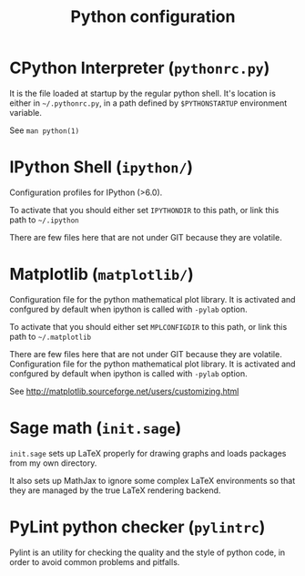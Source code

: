 #+TITLE: Python configuration


* CPython Interpreter (=pythonrc.py=)

  It is the  file loaded at startup by the  regular python shell. It's
  location is either in =~/.pythonrc.py=,  in a path defined by =$PYTHONSTARTUP=
  environment variable.

  See =man python(1)=


* IPython Shell (=ipython/=)

  Configuration profiles for IPython (>6.0).

  To activate that you should either set =IPYTHONDIR= to this path, or
  link this path to =~/.ipython=

  There  are few  files  here  that are  not  under  GIT because  they
  are volatile.


* Matplotlib (=matplotlib/=)

  Configuration file for  the python mathematical plot  library. It is
  activated  and confgured  by  default when  ipython  is called  with
  =-pylab= option.

  To activate that you should either set =MPLCONFIGDIR= to this path, or
  link this path to =~/.matplotlib=

  There  are few  files  here  that are  not  under  GIT because  they
  are volatile.
  Configuration file for the  python mathematical plot library.  It is
  activated  and confgured  by  default when  ipython  is called  with
  =-pylab= option.

  See http://matplotlib.sourceforge.net/users/customizing.html

* Sage math (=init.sage=)

  =init.sage=  sets up  LaTeX properly  for drawing  graphs  and loads
  packages from my own directory.

  It also sets up MathJax to ignore some complex LaTeX environments so
  that they are managed by the true LaTeX rendering backend.

* PyLint python checker (=pylintrc=)

  Pylint  is an  utility for  checking the  quality and  the style  of
  python code, in order to avoid common problems and pitfalls.
